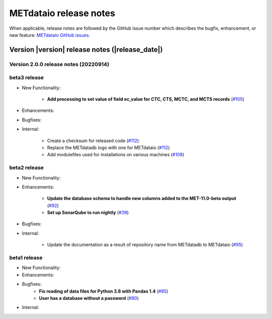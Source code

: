 METdataio release notes
_______________________

When applicable, release notes are followed by the GitHub issue number which
describes the bugfix, enhancement, or new feature:
`METdataio GitHub issues. <https://github.com/dtcenter/METdataio/issues>`_

Version |version| release notes (|release_date|)
------------------------------------------------

Version 2.0.0 release notes (20220914)
^^^^^^^^^^^^^^^^^^^^^^^^^^^^^^^^^^^^^^

beta3 release
^^^^^^^^^^^^^


* New Functionality:

    * **Add processing to set value of field ec_value for CTC, CTS, MCTC, and MCTS records** (`#105 <https://github.com/dtcenter/METdataio/issues/105>`_)

* Enhancements:



* Bugfixes:



* Internal:

    * Create a checksum for released code (`#112 <https://github.com/dtcenter/METdataio/issues/112>`_)

    * Replace the METdatadb logo with one for METdataio (`#112 <https://github.com/dtcenter/METdataio/issues/112>`_)

    * Add modulefiles used for installations on various machines (`#108 <https://github.com/dtcenter/METdataio/issues/108>`_)


beta2 release
^^^^^^^^^^^^^

* New Functionality:


* Enhancements:

    * **Update the database schema to handle new columns added to the MET-11.0-beta output**  (`#92 <https://github.com/dtcenter/METdataio/issues/92>`_)

    * **Set up SonarQube to run nightly**  (`#39 <https://github.com/dtcenter/METplus-Internal/issues/39>`_)

* Bugfixes:


* Internal:
   
    * Update the documentation as a result of repository name from METdatadb to METdataio  (`#95 <https://github.com/dtcenter/METdataio/issues/95>`_)



beta1 release
^^^^^^^^^^^^^


* New Functionality:

* Enhancements:

* Bugfixes:
    * **Fix reading of data files for Python 3.8 with Pandas 1.4**  (`#85 <https://github.com/dtcenter/METdataio/issues/85>`_)
    * **User has a database without a password**  (`#90 <https://github.com/dtcenter/METdataio/issues/90>`_)

* Internal:


